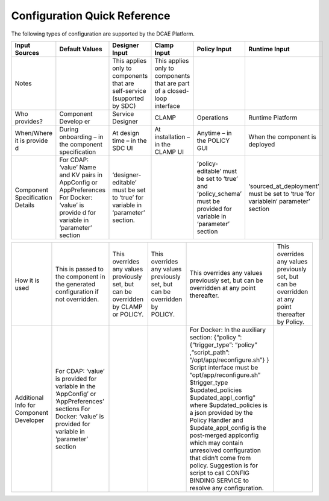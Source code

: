 .. This work is licensed under a Creative Commons Attribution 4.0 International License.
.. http://creativecommons.org/licenses/by/4.0

Configuration Quick Reference
=============================

The following types of configuration are supported by the DCAE Platform.

+---------+---------+----------+---------+-----------+---+
| Input   | Default | Designer | Clamp   | Policy    | R\|
| Sources | Values  | Input    | Input   | Input     | u\|
|         |         |          |         |           | n\|
|         |         |          |         |           | t\|
|         |         |          |         |           | i\|
|         |         |          |         |           | m\|
|         |         |          |         |           | e |
|         |         |          |         |           | I\|
|         |         |          |         |           | n\|
|         |         |          |         |           | p\|
|         |         |          |         |           | u\|
|         |         |          |         |           | t |
+=========+=========+==========+=========+===========+===+
| Notes   |         | This     | This    |           |   |
|         |         | applies  | applies |           |   |
|         |         | only to  | only to |           |   |
|         |         | componen\| compone\|           |   |
|         |         | ts       | nts     |           |   |
|         |         | that are | that    |           |   |
|         |         | self-ser\| are     |           |   |
|         |         | vice     | part of |           |   |
|         |         | (support\| a       |           |   |
|         |         | ed       | closed-\|           |   |
|         |         | by SDC)  | loop    |           |   |
|         |         |          | interfa\|           |   |
|         |         |          | ce      |           |   |
+---------+---------+----------+---------+-----------+---+
| Who     | Compone\| Service  | CLAMP   | Operatio\ | R\|
| provide\| nt      | Designer |         | ns        | u\|
| s?      | Develop |          |         |           | n\|
|         | er      |          |         |           | t\|
|         |         |          |         |           | i\|
|         |         |          |         |           | m\|
|         |         |          |         |           | e |
|         |         |          |         |           | P\|
|         |         |          |         |           | l\|
|         |         |          |         |           | a\|
|         |         |          |         |           | t\|
|         |         |          |         |           | f\|
|         |         |          |         |           | o\|
|         |         |          |         |           | r\|
|         |         |          |         |           | m |
+---------+---------+----------+---------+-----------+---+
| When/Wh\| During  | At       | At      | Anytime   | W\|
| ere     | onboard\| design   | install\| – in the  | h\|
| it is   | ing     | time –   | ation   | POLICY    | e\|
| provide | – in    | in the   | – in    | GUI       | n |
| d       | the     | SDC UI   | the     |           | t\|
|         | compone\|          | CLAMP   |           | h\|
|         | nt      |          | UI      |           | e |
|         | specifi\|          |         |           | c\|
|         | cation  |          |         |           | o\|
|         |         |          |         |           | m\|
|         |         |          |         |           | p\|
|         |         |          |         |           | o\|
|         |         |          |         |           | n\|
|         |         |          |         |           | e\|
|         |         |          |         |           | n\|
|         |         |          |         |           | t |
|         |         |          |         |           | i\|
|         |         |          |         |           | s |
|         |         |          |         |           | d\|
|         |         |          |         |           | e\|
|         |         |          |         |           | p\|
|         |         |          |         |           | l\|
|         |         |          |         |           | o\|
|         |         |          |         |           | y\|
|         |         |          |         |           | e\|
|         |         |          |         |           | d |
+---------+---------+----------+---------+-----------+---+
| Compone\| For     | ‘designe\|         | ‘policy-\ | ‘\|
| nt      | CDAP:   | r-editab\|         | editable\ | s\|
| Specifi\| ‘value’ | le’      |         | ’         | o\|
| cation  | Name    | must be  |         | must be   | u\|
| Details | and KV  | set to   |         | set to    | r\|
|         | pairs   | ‘true’   |         | ‘true’    | c\|
|         | in      | for      |         | and       | e\|
|         | AppConf\| variable |         | ‘policy_s\| d\|
|         | ig      | in       |         | chema’    | _\|
|         | or      | ‘paramet\|         | must be   | a\|
|         | AppPref\| er’      |         | provided  | t\|
|         | erences | section. |         | for       | _\|
|         | For     |          |         | variable  | \ |
|         | Docker: |          |         | in        | d\|
|         | ‘value’ |          |         | ‘paramet\ | e\|
|         | is      |          |         | er’       | p\|
|         | provide |          |         | section   | l\|
|         | d       |          |         |           | o\|
|         | for     |          |         |           | y\|
|         | variabl\|          |         |           | m\|
|         | e       |          |         |           | e\|
|         | in      |          |         |           | n\|
|         | ‘parame\|          |         |           | t\|
|         | ter’    |          |         |           | ’ |
|         | section |          |         |           | m\|
|         |         |          |         |           | u\|
|         |         |          |         |           | s\|
|         |         |          |         |           | t |
|         |         |          |         |           | b\|
|         |         |          |         |           | e |
|         |         |          |         |           | s\|
|         |         |          |         |           | e\|
|         |         |          |         |           | t |
|         |         |          |         |           | t\|
|         |         |          |         |           | o |
|         |         |          |         |           | ‘\|
|         |         |          |         |           | t\|
|         |         |          |         |           | r\|
|         |         |          |         |           | u\|
|         |         |          |         |           | e |
|         |         |          |         |           | ’\|
|         |         |          |         |           | f\|
|         |         |          |         |           | o\|
|         |         |          |         |           | r |
|         |         |          |         |           | v\|
|         |         |          |         |           | a\|
|         |         |          |         |           | r\|
|         |         |          |         |           | i\|
|         |         |          |         |           | a\|
|         |         |          |         |           | b\|
|         |         |          |         |           | l\|
|         |         |          |         |           | e\|
|         |         |          |         |           | i\|
|         |         |          |         |           | n\|
|         |         |          |         |           | ‘ |
|         |         |          |         |           | p\|
|         |         |          |         |           | a\|
|         |         |          |         |           | r\|
|         |         |          |         |           | a\|
|         |         |          |         |           | m\|
|         |         |          |         |           | e\|
|         |         |          |         |           | t\|
|         |         |          |         |           | e\|
|         |         |          |         |           | r\|
|         |         |          |         |           | ’ |
|         |         |          |         |           | s\|
|         |         |          |         |           | e\|
|         |         |          |         |           | c\|
|         |         |          |         |           | t\|
|         |         |          |         |           | i\|
|         |         |          |         |           | o\|
|         |         |          |         |           | n |
+---------+---------+----------+---------+-----------+---+

+---------+---------+----------+---------+-----------+---+
| How it  | This is | This     | This    | This      | T\|
| is used | passed  | override\| overrid\| override\ | h\|
|         | to the  | s        | es      | s         | i\|
|         | compone\| any      | any     | any       | s |
|         | nt      | values   | values  | values    | o\|
|         | in the  | previous\| previou\| previous\ | v\|
|         | generat\| ly       | sly     | ly        | e\|
|         | ed      | set, but | set,    | set, but  | r\|
|         | configu\| can be   | but can | can be    | r\|
|         | ration  | overridd\| be      | overridd\ | i\|
|         | if not  | en       | overrid\| en        | d\|
|         | overrid\| by CLAMP | den     | at any    | e\|
|         | den.    | or       | by      | point     | s |
|         |         | POLICY.  | POLICY. | thereaft\ | a\|
|         |         |          |         | er.       | n\|
|         |         |          |         |           | y |
|         |         |          |         |           | v\|
|         |         |          |         |           | a\|
|         |         |          |         |           | l\|
|         |         |          |         |           | u\|
|         |         |          |         |           | e\|
|         |         |          |         |           | s |
|         |         |          |         |           | p\|
|         |         |          |         |           | r\|
|         |         |          |         |           | e\|
|         |         |          |         |           | v\|
|         |         |          |         |           | i\|
|         |         |          |         |           | o\|
|         |         |          |         |           | u\|
|         |         |          |         |           | s\|
|         |         |          |         |           | l\|
|         |         |          |         |           | y |
|         |         |          |         |           | s\|
|         |         |          |         |           | e\|
|         |         |          |         |           | t\|
|         |         |          |         |           | , |
|         |         |          |         |           | b\|
|         |         |          |         |           | u\|
|         |         |          |         |           | t |
|         |         |          |         |           | c\|
|         |         |          |         |           | a\|
|         |         |          |         |           | n |
|         |         |          |         |           | b\|
|         |         |          |         |           | e |
|         |         |          |         |           | o\|
|         |         |          |         |           | v\|
|         |         |          |         |           | e\|
|         |         |          |         |           | r\|
|         |         |          |         |           | r\|
|         |         |          |         |           | i\|
|         |         |          |         |           | d\|
|         |         |          |         |           | d\|
|         |         |          |         |           | e\|
|         |         |          |         |           | n |
|         |         |          |         |           | a\|
|         |         |          |         |           | t |
|         |         |          |         |           | a\|
|         |         |          |         |           | n\|
|         |         |          |         |           | y |
|         |         |          |         |           | p\|
|         |         |          |         |           | o\|
|         |         |          |         |           | i\|
|         |         |          |         |           | n\|
|         |         |          |         |           | t |
|         |         |          |         |           | t\|
|         |         |          |         |           | h\|
|         |         |          |         |           | e\|
|         |         |          |         |           | r\|
|         |         |          |         |           | e\|
|         |         |          |         |           | a\|
|         |         |          |         |           | f\|
|         |         |          |         |           | t\|
|         |         |          |         |           | e\|
|         |         |          |         |           | r |
|         |         |          |         |           | b\|
|         |         |          |         |           | y |
|         |         |          |         |           | P\|
|         |         |          |         |           | o\|
|         |         |          |         |           | l\|
|         |         |          |         |           | i\|
|         |         |          |         |           | c\|
|         |         |          |         |           | y\|
|         |         |          |         |           | . |
+---------+---------+----------+---------+-----------+---+
| Additio\| For     |          |         | For       |   |
| nal     | CDAP:   |          |         | Docker:   |   |
| Info    | ‘value’ |          |         | In the    |   |
| for     | is      |          |         | auxiliar\ |   |
| Compone\| provide\|          |         | y         |   |
| nt      | d       |          |         | section:  |   |
| Develop\| for     |          |         | {“policy  |   |
| er      | variabl\|          |         | ”:        |   |
|         | e       |          |         | {“trigge\ |   |
|         | in the  |          |         | r_type”:  |   |
|         | ‘AppCon\|          |         | “policy”  |   |
|         | fig’    |          |         | ,“script\ |   |
|         | or      |          |         | _path”:   |   |
|         | ‘AppPre\|          |         | “/opt/ap\ |   |
|         | ference\|          |         | p/reconf\ |   |
|         | s’      |          |         | igure.sh\ |   |
|         | section\|          |         | ”}        |   |
|         | s       |          |         | } Script  |   |
|         | For     |          |         | interfac\ |   |
|         | Docker: |          |         | e         |   |
|         | ‘value’ |          |         | must be   |   |
|         | is      |          |         | “opt/app\ |   |
|         | provide\|          |         | /reconfi\ |   |
|         | d       |          |         | gure.sh”  |   |
|         | for     |          |         | $trigger\ |   |
|         | variabl\|          |         | _type     |   |
|         | e       |          |         | $updated\ |   |
|         | in      |          |         | _policie\ |   |
|         | ‘parame\|          |         | s         |   |
|         | ter’    |          |         | $updated\ |   |
|         | section |          |         | _appl_co\ |   |
|         |         |          |         | nfig"     |   |
|         |         |          |         | where     |   |
|         |         |          |         | $updated\ |   |
|         |         |          |         | _policie\ |   |
|         |         |          |         | s         |   |
|         |         |          |         | is a      |   |
|         |         |          |         | json      |   |
|         |         |          |         | provided  |   |
|         |         |          |         | by the    |   |
|         |         |          |         | Policy    |   |
|         |         |          |         | Handler   |   |
|         |         |          |         | and       |   |
|         |         |          |         | $update_a\|   |
|         |         |          |         | ppl_con\  |   |
|         |         |          |         | fig       |   |
|         |         |          |         | is the    |   |
|         |         |          |         | post-mer\ |   |
|         |         |          |         | ged       |   |
|         |         |          |         | appl\     |   |
|         |         |          |         | config    |   |
|         |         |          |         | which     |   |
|         |         |          |         | may       |   |
|         |         |          |         | contain   |   |
|         |         |          |         | unresolv\ |   |
|         |         |          |         | ed        |   |
|         |         |          |         | configur\ |   |
|         |         |          |         | ation     |   |
|         |         |          |         | that      |   |
|         |         |          |         | didn’t    |   |
|         |         |          |         | come      |   |
|         |         |          |         | from      |   |
|         |         |          |         | policy.   |   |
|         |         |          |         | Suggesti\ |   |
|         |         |          |         | on        |   |
|         |         |          |         | is for    |   |
|         |         |          |         | script    |   |
|         |         |          |         | to call   |   |
|         |         |          |         | CONFIG    |   |
|         |         |          |         | BINDING   |   |
|         |         |          |         | SERVICE   |   |
|         |         |          |         | to        |   |
|         |         |          |         | resolve   |   |
|         |         |          |         | any       |   |
|         |         |          |         | configur\ |   |
|         |         |          |         | ation.    |   |
+---------+---------+----------+---------+-----------+---+
